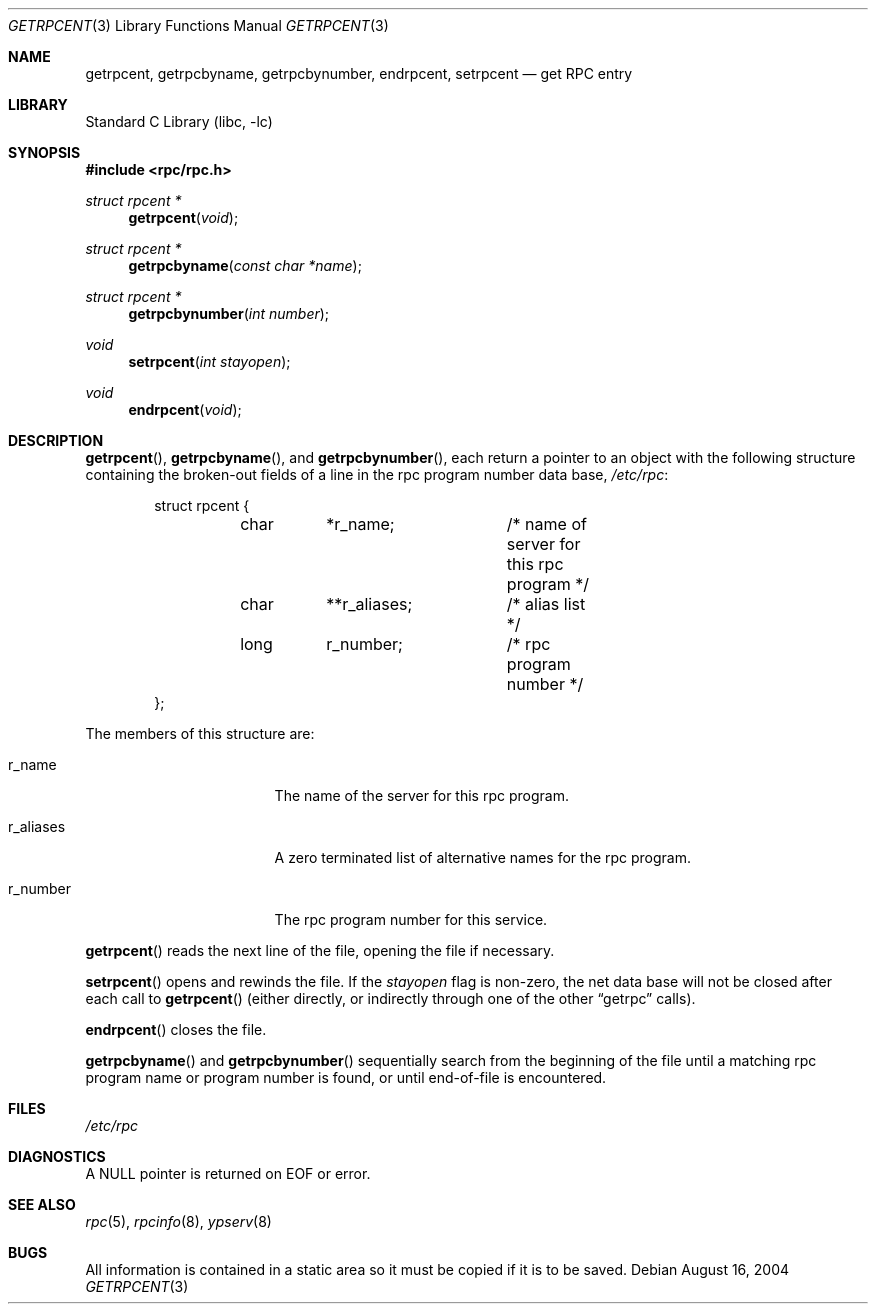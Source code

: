 .\"	@(#)getrpcent.3n	2.2 88/08/02 4.0 RPCSRC; from 1.11 88/03/14 SMI
.\"	$NetBSD$
.\"
.Dd August 16, 2004
.Dt GETRPCENT 3
.Os
.Sh NAME
.Nm getrpcent ,
.Nm getrpcbyname ,
.Nm getrpcbynumber ,
.Nm endrpcent ,
.Nm setrpcent
.Nd get RPC entry
.Sh LIBRARY
.Lb libc
.Sh SYNOPSIS
.In rpc/rpc.h
.Ft struct rpcent *
.Fn getrpcent void
.Ft struct rpcent *
.Fn getrpcbyname "const char *name"
.Ft struct rpcent *
.Fn getrpcbynumber "int number"
.Ft void
.Fn setrpcent "int stayopen"
.Ft void
.Fn endrpcent void
.Sh DESCRIPTION
.Fn getrpcent ,
.Fn getrpcbyname ,
and
.Fn getrpcbynumber ,
each return a pointer to an object with the
following structure
containing the broken-out
fields of a line in the rpc program number data base,
.Pa /etc/rpc :
.Bd -literal -offset indent
struct rpcent {
	char	*r_name;	/* name of server for this rpc program */
	char	**r_aliases;	/* alias list */
	long	r_number;	/* rpc program number */
};
.Ed
.Pp
The members of this structure are:
.Bl -tag -width r_aliases -offset indent
.It r_name
The name of the server for this rpc program.
.It r_aliases
A zero terminated list of alternative names for the rpc program.
.It r_number
The rpc program number for this service.
.El
.Pp
.Fn getrpcent
reads the next line of the file, opening the file if necessary.
.Pp
.Fn setrpcent
opens and rewinds the file.
If the
.Fa stayopen
flag is non-zero,
the net data base will not be closed after each call to
.Fn getrpcent
(either directly, or indirectly through one of
the other
.Dq getrpc
calls).
.Pp
.Fn endrpcent
closes the file.
.Pp
.Fn getrpcbyname
and
.Fn getrpcbynumber
sequentially search from the beginning
of the file until a matching rpc program name or
program number is found, or until end-of-file is encountered.
.Sh FILES
.Pa /etc/rpc
.Sh DIAGNOSTICS
A
.Dv NULL
pointer is returned on
.Dv EOF
or error.
.Sh SEE ALSO
.Xr rpc 5 ,
.Xr rpcinfo 8 ,
.Xr ypserv 8
.Sh BUGS
All information
is contained in a static area
so it must be copied if it is
to be saved.
